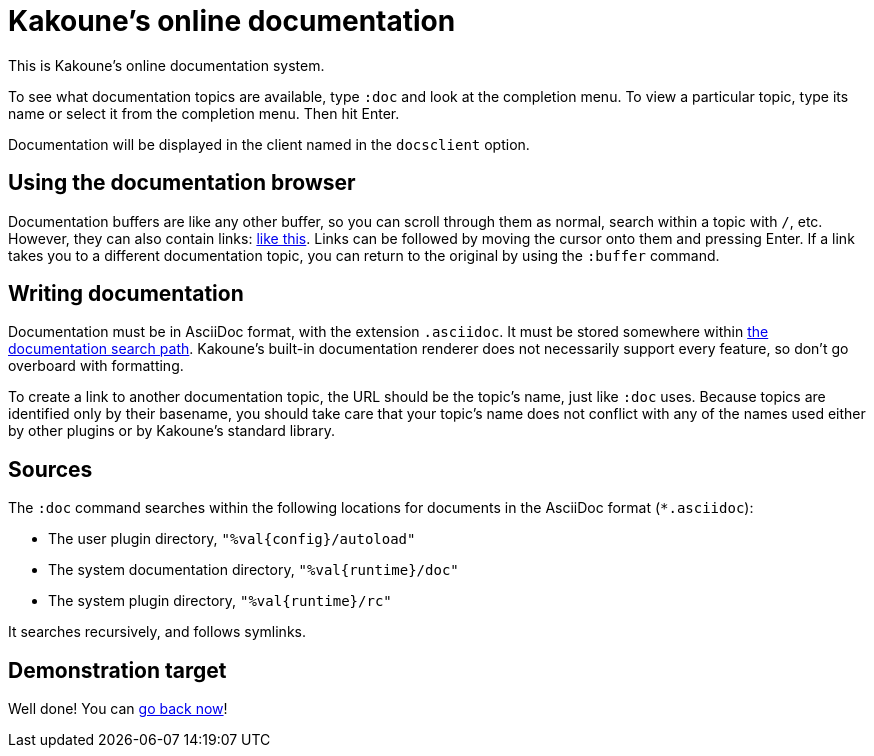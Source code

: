 = Kakoune's online documentation

This is Kakoune's online documentation system.

To see what documentation topics are available,
type `:doc` and look at the completion menu.
To view a particular topic,
type its name or select it from the completion menu.
Then hit Enter.

Documentation will be displayed in the client named in the `docsclient` option.

== Using the documentation browser

Documentation buffers are like any other buffer,
so you can scroll through them as normal,
search within a topic with `/`, etc.
However, they can also contain links: <<doc#demonstration-target,like this>>.
Links can be followed by moving the cursor onto them and pressing Enter.
If a link takes you to a different documentation topic,
you can return to the original by using the `:buffer` command.

== Writing documentation

Documentation must be in AsciiDoc format, with the extension `.asciidoc`.
It must be stored somewhere within <<doc#sources,the documentation search path>>.
Kakoune's built-in documentation renderer does not necessarily support every feature,
so don't go overboard with formatting.

To create a link to another documentation topic,
the URL should be the topic's name, just like `:doc` uses.
Because topics are identified only by their basename,
you should take care that your topic's name does not conflict with any of the names used either by other plugins or by Kakoune's standard library.

== Sources

The `:doc` command searches within the following locations for
documents in the AsciiDoc format (`*.asciidoc`):

* The user plugin directory, `"%val{config}/autoload"`
* The system documentation directory, `"%val{runtime}/doc"`
* The system plugin directory, `"%val{runtime}/rc"`

It searches recursively, and follows symlinks.

== Demonstration target

Well done! You can <<doc#using-the-documentation-browser,go back now>>!
